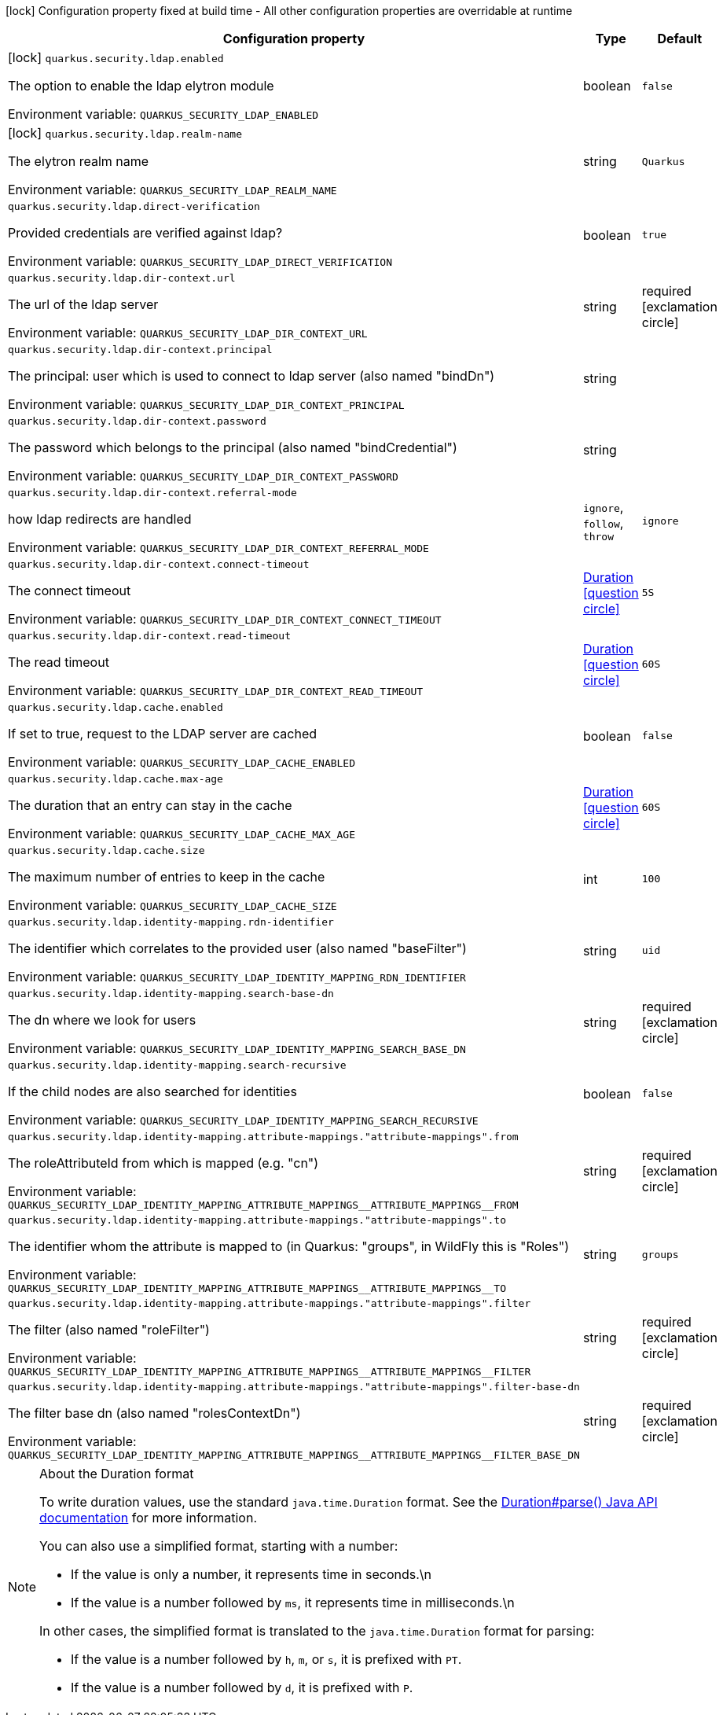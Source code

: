 :summaryTableId: quarkus-elytron-security-ldap_quarkus-security
[.configuration-legend]
icon:lock[title=Fixed at build time] Configuration property fixed at build time - All other configuration properties are overridable at runtime
[.configuration-reference.searchable, cols="80,.^10,.^10"]
|===

h|[.header-title]##Configuration property##
h|Type
h|Default

a|icon:lock[title=Fixed at build time] [[quarkus-elytron-security-ldap_quarkus-security-ldap-enabled]] [.property-path]##`quarkus.security.ldap.enabled`##

[.description]
--
The option to enable the ldap elytron module


ifdef::add-copy-button-to-env-var[]
Environment variable: env_var_with_copy_button:+++QUARKUS_SECURITY_LDAP_ENABLED+++[]
endif::add-copy-button-to-env-var[]
ifndef::add-copy-button-to-env-var[]
Environment variable: `+++QUARKUS_SECURITY_LDAP_ENABLED+++`
endif::add-copy-button-to-env-var[]
--
|boolean
|`false`

a|icon:lock[title=Fixed at build time] [[quarkus-elytron-security-ldap_quarkus-security-ldap-realm-name]] [.property-path]##`quarkus.security.ldap.realm-name`##

[.description]
--
The elytron realm name


ifdef::add-copy-button-to-env-var[]
Environment variable: env_var_with_copy_button:+++QUARKUS_SECURITY_LDAP_REALM_NAME+++[]
endif::add-copy-button-to-env-var[]
ifndef::add-copy-button-to-env-var[]
Environment variable: `+++QUARKUS_SECURITY_LDAP_REALM_NAME+++`
endif::add-copy-button-to-env-var[]
--
|string
|`Quarkus`

a| [[quarkus-elytron-security-ldap_quarkus-security-ldap-direct-verification]] [.property-path]##`quarkus.security.ldap.direct-verification`##

[.description]
--
Provided credentials are verified against ldap?


ifdef::add-copy-button-to-env-var[]
Environment variable: env_var_with_copy_button:+++QUARKUS_SECURITY_LDAP_DIRECT_VERIFICATION+++[]
endif::add-copy-button-to-env-var[]
ifndef::add-copy-button-to-env-var[]
Environment variable: `+++QUARKUS_SECURITY_LDAP_DIRECT_VERIFICATION+++`
endif::add-copy-button-to-env-var[]
--
|boolean
|`true`

a| [[quarkus-elytron-security-ldap_quarkus-security-ldap-dir-context-url]] [.property-path]##`quarkus.security.ldap.dir-context.url`##

[.description]
--
The url of the ldap server


ifdef::add-copy-button-to-env-var[]
Environment variable: env_var_with_copy_button:+++QUARKUS_SECURITY_LDAP_DIR_CONTEXT_URL+++[]
endif::add-copy-button-to-env-var[]
ifndef::add-copy-button-to-env-var[]
Environment variable: `+++QUARKUS_SECURITY_LDAP_DIR_CONTEXT_URL+++`
endif::add-copy-button-to-env-var[]
--
|string
|required icon:exclamation-circle[title=Configuration property is required]

a| [[quarkus-elytron-security-ldap_quarkus-security-ldap-dir-context-principal]] [.property-path]##`quarkus.security.ldap.dir-context.principal`##

[.description]
--
The principal: user which is used to connect to ldap server (also named "bindDn")


ifdef::add-copy-button-to-env-var[]
Environment variable: env_var_with_copy_button:+++QUARKUS_SECURITY_LDAP_DIR_CONTEXT_PRINCIPAL+++[]
endif::add-copy-button-to-env-var[]
ifndef::add-copy-button-to-env-var[]
Environment variable: `+++QUARKUS_SECURITY_LDAP_DIR_CONTEXT_PRINCIPAL+++`
endif::add-copy-button-to-env-var[]
--
|string
|

a| [[quarkus-elytron-security-ldap_quarkus-security-ldap-dir-context-password]] [.property-path]##`quarkus.security.ldap.dir-context.password`##

[.description]
--
The password which belongs to the principal (also named "bindCredential")


ifdef::add-copy-button-to-env-var[]
Environment variable: env_var_with_copy_button:+++QUARKUS_SECURITY_LDAP_DIR_CONTEXT_PASSWORD+++[]
endif::add-copy-button-to-env-var[]
ifndef::add-copy-button-to-env-var[]
Environment variable: `+++QUARKUS_SECURITY_LDAP_DIR_CONTEXT_PASSWORD+++`
endif::add-copy-button-to-env-var[]
--
|string
|

a| [[quarkus-elytron-security-ldap_quarkus-security-ldap-dir-context-referral-mode]] [.property-path]##`quarkus.security.ldap.dir-context.referral-mode`##

[.description]
--
how ldap redirects are handled


ifdef::add-copy-button-to-env-var[]
Environment variable: env_var_with_copy_button:+++QUARKUS_SECURITY_LDAP_DIR_CONTEXT_REFERRAL_MODE+++[]
endif::add-copy-button-to-env-var[]
ifndef::add-copy-button-to-env-var[]
Environment variable: `+++QUARKUS_SECURITY_LDAP_DIR_CONTEXT_REFERRAL_MODE+++`
endif::add-copy-button-to-env-var[]
--
a|`ignore`, `follow`, `throw`
|`ignore`

a| [[quarkus-elytron-security-ldap_quarkus-security-ldap-dir-context-connect-timeout]] [.property-path]##`quarkus.security.ldap.dir-context.connect-timeout`##

[.description]
--
The connect timeout


ifdef::add-copy-button-to-env-var[]
Environment variable: env_var_with_copy_button:+++QUARKUS_SECURITY_LDAP_DIR_CONTEXT_CONNECT_TIMEOUT+++[]
endif::add-copy-button-to-env-var[]
ifndef::add-copy-button-to-env-var[]
Environment variable: `+++QUARKUS_SECURITY_LDAP_DIR_CONTEXT_CONNECT_TIMEOUT+++`
endif::add-copy-button-to-env-var[]
--
|link:https://docs.oracle.com/en/java/javase/17/docs/api/java/time/Duration.html[Duration] link:#duration-note-anchor-{summaryTableId}[icon:question-circle[title=More information about the Duration format]]
|`5S`

a| [[quarkus-elytron-security-ldap_quarkus-security-ldap-dir-context-read-timeout]] [.property-path]##`quarkus.security.ldap.dir-context.read-timeout`##

[.description]
--
The read timeout


ifdef::add-copy-button-to-env-var[]
Environment variable: env_var_with_copy_button:+++QUARKUS_SECURITY_LDAP_DIR_CONTEXT_READ_TIMEOUT+++[]
endif::add-copy-button-to-env-var[]
ifndef::add-copy-button-to-env-var[]
Environment variable: `+++QUARKUS_SECURITY_LDAP_DIR_CONTEXT_READ_TIMEOUT+++`
endif::add-copy-button-to-env-var[]
--
|link:https://docs.oracle.com/en/java/javase/17/docs/api/java/time/Duration.html[Duration] link:#duration-note-anchor-{summaryTableId}[icon:question-circle[title=More information about the Duration format]]
|`60S`

a| [[quarkus-elytron-security-ldap_quarkus-security-ldap-cache-enabled]] [.property-path]##`quarkus.security.ldap.cache.enabled`##

[.description]
--
If set to true, request to the LDAP server are cached


ifdef::add-copy-button-to-env-var[]
Environment variable: env_var_with_copy_button:+++QUARKUS_SECURITY_LDAP_CACHE_ENABLED+++[]
endif::add-copy-button-to-env-var[]
ifndef::add-copy-button-to-env-var[]
Environment variable: `+++QUARKUS_SECURITY_LDAP_CACHE_ENABLED+++`
endif::add-copy-button-to-env-var[]
--
|boolean
|`false`

a| [[quarkus-elytron-security-ldap_quarkus-security-ldap-cache-max-age]] [.property-path]##`quarkus.security.ldap.cache.max-age`##

[.description]
--
The duration that an entry can stay in the cache


ifdef::add-copy-button-to-env-var[]
Environment variable: env_var_with_copy_button:+++QUARKUS_SECURITY_LDAP_CACHE_MAX_AGE+++[]
endif::add-copy-button-to-env-var[]
ifndef::add-copy-button-to-env-var[]
Environment variable: `+++QUARKUS_SECURITY_LDAP_CACHE_MAX_AGE+++`
endif::add-copy-button-to-env-var[]
--
|link:https://docs.oracle.com/en/java/javase/17/docs/api/java/time/Duration.html[Duration] link:#duration-note-anchor-{summaryTableId}[icon:question-circle[title=More information about the Duration format]]
|`60S`

a| [[quarkus-elytron-security-ldap_quarkus-security-ldap-cache-size]] [.property-path]##`quarkus.security.ldap.cache.size`##

[.description]
--
The maximum number of entries to keep in the cache


ifdef::add-copy-button-to-env-var[]
Environment variable: env_var_with_copy_button:+++QUARKUS_SECURITY_LDAP_CACHE_SIZE+++[]
endif::add-copy-button-to-env-var[]
ifndef::add-copy-button-to-env-var[]
Environment variable: `+++QUARKUS_SECURITY_LDAP_CACHE_SIZE+++`
endif::add-copy-button-to-env-var[]
--
|int
|`100`

a| [[quarkus-elytron-security-ldap_quarkus-security-ldap-identity-mapping-rdn-identifier]] [.property-path]##`quarkus.security.ldap.identity-mapping.rdn-identifier`##

[.description]
--
The identifier which correlates to the provided user (also named "baseFilter")


ifdef::add-copy-button-to-env-var[]
Environment variable: env_var_with_copy_button:+++QUARKUS_SECURITY_LDAP_IDENTITY_MAPPING_RDN_IDENTIFIER+++[]
endif::add-copy-button-to-env-var[]
ifndef::add-copy-button-to-env-var[]
Environment variable: `+++QUARKUS_SECURITY_LDAP_IDENTITY_MAPPING_RDN_IDENTIFIER+++`
endif::add-copy-button-to-env-var[]
--
|string
|`uid`

a| [[quarkus-elytron-security-ldap_quarkus-security-ldap-identity-mapping-search-base-dn]] [.property-path]##`quarkus.security.ldap.identity-mapping.search-base-dn`##

[.description]
--
The dn where we look for users


ifdef::add-copy-button-to-env-var[]
Environment variable: env_var_with_copy_button:+++QUARKUS_SECURITY_LDAP_IDENTITY_MAPPING_SEARCH_BASE_DN+++[]
endif::add-copy-button-to-env-var[]
ifndef::add-copy-button-to-env-var[]
Environment variable: `+++QUARKUS_SECURITY_LDAP_IDENTITY_MAPPING_SEARCH_BASE_DN+++`
endif::add-copy-button-to-env-var[]
--
|string
|required icon:exclamation-circle[title=Configuration property is required]

a| [[quarkus-elytron-security-ldap_quarkus-security-ldap-identity-mapping-search-recursive]] [.property-path]##`quarkus.security.ldap.identity-mapping.search-recursive`##

[.description]
--
If the child nodes are also searched for identities


ifdef::add-copy-button-to-env-var[]
Environment variable: env_var_with_copy_button:+++QUARKUS_SECURITY_LDAP_IDENTITY_MAPPING_SEARCH_RECURSIVE+++[]
endif::add-copy-button-to-env-var[]
ifndef::add-copy-button-to-env-var[]
Environment variable: `+++QUARKUS_SECURITY_LDAP_IDENTITY_MAPPING_SEARCH_RECURSIVE+++`
endif::add-copy-button-to-env-var[]
--
|boolean
|`false`

a| [[quarkus-elytron-security-ldap_quarkus-security-ldap-identity-mapping-attribute-mappings-attribute-mappings-from]] [.property-path]##`quarkus.security.ldap.identity-mapping.attribute-mappings."attribute-mappings".from`##

[.description]
--
The roleAttributeId from which is mapped (e.g. "cn")


ifdef::add-copy-button-to-env-var[]
Environment variable: env_var_with_copy_button:+++QUARKUS_SECURITY_LDAP_IDENTITY_MAPPING_ATTRIBUTE_MAPPINGS__ATTRIBUTE_MAPPINGS__FROM+++[]
endif::add-copy-button-to-env-var[]
ifndef::add-copy-button-to-env-var[]
Environment variable: `+++QUARKUS_SECURITY_LDAP_IDENTITY_MAPPING_ATTRIBUTE_MAPPINGS__ATTRIBUTE_MAPPINGS__FROM+++`
endif::add-copy-button-to-env-var[]
--
|string
|required icon:exclamation-circle[title=Configuration property is required]

a| [[quarkus-elytron-security-ldap_quarkus-security-ldap-identity-mapping-attribute-mappings-attribute-mappings-to]] [.property-path]##`quarkus.security.ldap.identity-mapping.attribute-mappings."attribute-mappings".to`##

[.description]
--
The identifier whom the attribute is mapped to (in Quarkus: "groups", in WildFly this is "Roles")


ifdef::add-copy-button-to-env-var[]
Environment variable: env_var_with_copy_button:+++QUARKUS_SECURITY_LDAP_IDENTITY_MAPPING_ATTRIBUTE_MAPPINGS__ATTRIBUTE_MAPPINGS__TO+++[]
endif::add-copy-button-to-env-var[]
ifndef::add-copy-button-to-env-var[]
Environment variable: `+++QUARKUS_SECURITY_LDAP_IDENTITY_MAPPING_ATTRIBUTE_MAPPINGS__ATTRIBUTE_MAPPINGS__TO+++`
endif::add-copy-button-to-env-var[]
--
|string
|`groups`

a| [[quarkus-elytron-security-ldap_quarkus-security-ldap-identity-mapping-attribute-mappings-attribute-mappings-filter]] [.property-path]##`quarkus.security.ldap.identity-mapping.attribute-mappings."attribute-mappings".filter`##

[.description]
--
The filter (also named "roleFilter")


ifdef::add-copy-button-to-env-var[]
Environment variable: env_var_with_copy_button:+++QUARKUS_SECURITY_LDAP_IDENTITY_MAPPING_ATTRIBUTE_MAPPINGS__ATTRIBUTE_MAPPINGS__FILTER+++[]
endif::add-copy-button-to-env-var[]
ifndef::add-copy-button-to-env-var[]
Environment variable: `+++QUARKUS_SECURITY_LDAP_IDENTITY_MAPPING_ATTRIBUTE_MAPPINGS__ATTRIBUTE_MAPPINGS__FILTER+++`
endif::add-copy-button-to-env-var[]
--
|string
|required icon:exclamation-circle[title=Configuration property is required]

a| [[quarkus-elytron-security-ldap_quarkus-security-ldap-identity-mapping-attribute-mappings-attribute-mappings-filter-base-dn]] [.property-path]##`quarkus.security.ldap.identity-mapping.attribute-mappings."attribute-mappings".filter-base-dn`##

[.description]
--
The filter base dn (also named "rolesContextDn")


ifdef::add-copy-button-to-env-var[]
Environment variable: env_var_with_copy_button:+++QUARKUS_SECURITY_LDAP_IDENTITY_MAPPING_ATTRIBUTE_MAPPINGS__ATTRIBUTE_MAPPINGS__FILTER_BASE_DN+++[]
endif::add-copy-button-to-env-var[]
ifndef::add-copy-button-to-env-var[]
Environment variable: `+++QUARKUS_SECURITY_LDAP_IDENTITY_MAPPING_ATTRIBUTE_MAPPINGS__ATTRIBUTE_MAPPINGS__FILTER_BASE_DN+++`
endif::add-copy-button-to-env-var[]
--
|string
|required icon:exclamation-circle[title=Configuration property is required]

|===

ifndef::no-duration-note[]
[NOTE]
[id=duration-note-anchor-quarkus-elytron-security-ldap_quarkus-security]
.About the Duration format
====
To write duration values, use the standard `java.time.Duration` format.
See the link:https://docs.oracle.com/en/java/javase/17/docs/api/java.base/java/time/Duration.html#parse(java.lang.CharSequence)[Duration#parse() Java API documentation] for more information.

You can also use a simplified format, starting with a number:

* If the value is only a number, it represents time in seconds.\n
* If the value is a number followed by `ms`, it represents time in milliseconds.\n

In other cases, the simplified format is translated to the `java.time.Duration` format for parsing:

* If the value is a number followed by `h`, `m`, or `s`, it is prefixed with `PT`.
* If the value is a number followed by `d`, it is prefixed with `P`.
====
endif::no-duration-note[]

:!summaryTableId: